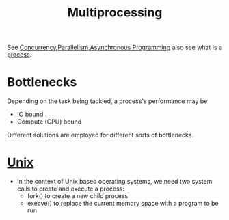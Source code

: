 :PROPERTIES:
:ID:       f48bfe92-dd4d-4ea4-910a-d1adc44ec183
:END:
#+title: Multiprocessing
#+filetags: :programming:

See [[id:618d0535-411d-4c36-b176-84413ec8bfc1][Concurrency]],[[id:c307ed4a-77d8-4f69-8995-94c9da4c0768][Parallelism]],[[id:b2ce2739-98c4-4ff0-931c-3a836686bf55][Asynchronous Programming]]
also see what is a [[id:c7a34ac9-3238-4d29-b1f9-5f96acb52a27][process]].

* Bottlenecks

Depending on the task being tackled, a process's performance may be
 - IO bound
 - Compute (CPU) bound
   
Different solutions are employed for different sorts of bottlenecks.

* [[id:f0f7ed1f-4117-46d1-91be-b921a2e5cab6][Unix]]
 - in the context of Unix based operating systems, we need two system calls to create and execute a process:
   - fork() to create a new child process
   - execve() to replace the current memory space with a program to be run

